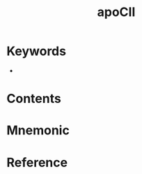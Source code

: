 :PROPERTIES:
:ID:       5845fad5-0d47-45f5-9bc4-8fae9a31dc19
:END:
#+title: apoCⅡ
#+creationTime: [2022-10-30 Sun 12:39] 
* Keywords
- 
* Contents
* Mnemonic
* Reference


